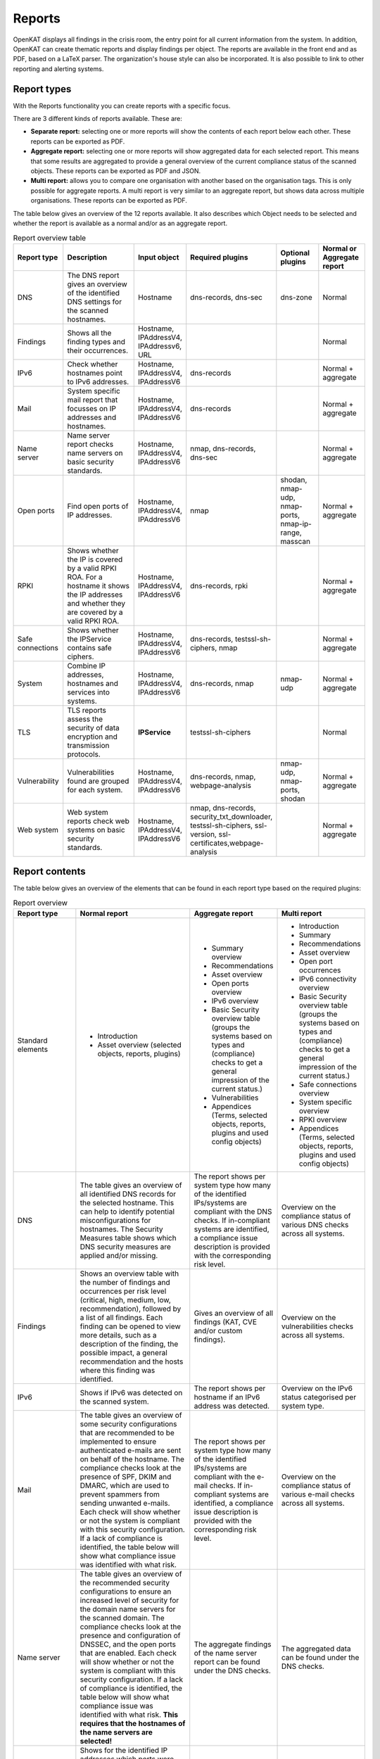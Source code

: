 Reports
=======

OpenKAT displays all findings in the crisis room, the entry point for all current information from the system. In addition, OpenKAT can create thematic reports and display findings per object. The reports are available in the front end and as PDF, based on a LaTeX parser. The organization's house style can also be incorporated. It is also possible to link to other reporting and alerting systems.

.. image:: img/report.png
  :alt: Report

Report types
************
With the Reports functionality you can create reports with a specific focus.

There are 3 different kinds of reports available. These are:

- **Separate report:** selecting one or more reports will show the contents of each report below each other. These reports can be exported as PDF.
- **Aggregate report:** selecting one or more reports will show aggregated data for each selected report. This means that some results are aggregated to provide a general overview of the current compliance status of the scanned objects. These reports can be exported as PDF and JSON.
- **Multi report:** allows you to compare one organisation with another based on the organisation tags. This is only possible for aggregate reports. A multi report is very similar to an aggregate report, but shows data across multiple organisations. These reports can be exported as PDF.

The table below gives an overview of the 12 reports available. It also describes which Object needs to be selected and whether the report is available as a normal and/or as an aggregate report.

.. list-table:: Report overview table
   :widths: 25 50 25 25 25 25
   :header-rows: 1

   * - Report type
     - Description
     - Input object
     - Required plugins
     - Optional plugins
     - Normal or Aggregate report
   * - DNS
     - The DNS report gives an overview of the identified DNS settings for the scanned hostnames.
     - Hostname
     - dns-records, dns-sec
     - dns-zone
     - Normal
   * - Findings
     - Shows all the finding types and their occurrences.
     - Hostname, IPAddressV4, IPAddressv6, URL
     -
     -
     - Normal
   * - IPv6
     - Check whether hostnames point to IPv6 addresses.
     - Hostname, IPAddressV4, IPAddressV6
     - dns-records
     -
     - Normal + aggregate
   * - Mail
     - System specific mail report that focusses on IP addresses and hostnames.
     - Hostname, IPAddressV4, IPAddressV6
     - dns-records
     -
     - Normal + aggregate
   * - Name server
     - Name server report checks name servers on basic security standards.
     - Hostname, IPAddressV4, IPAddressV6
     - nmap, dns-records, dns-sec
     -
     - Normal + aggregate
   * - Open ports
     - Find open ports of IP addresses.
     - Hostname, IPAddressV4, IPAddressV6
     - nmap
     - shodan, nmap-udp, nmap-ports, nmap-ip-range, masscan
     - Normal + aggregate
   * - RPKI
     - Shows whether the IP is covered by a valid RPKI ROA. For a hostname it shows the IP addresses and whether they are covered by a valid RPKI ROA.
     - Hostname, IPAddressV4, IPAddressV6
     - dns-records, rpki
     -
     - Normal + aggregate
   * - Safe connections
     - Shows whether the IPService contains safe ciphers.
     - Hostname, IPAddressV4, IPAddressV6
     - dns-records, testssl-sh-ciphers, nmap
     -
     - Normal + aggregate
   * - System
     - Combine IP addresses, hostnames and services into systems.
     - Hostname, IPAddressV4, IPAddressV6
     - dns-records, nmap
     - nmap-udp
     - Normal + aggregate
   * - TLS
     - TLS reports assess the security of data encryption and transmission protocols.
     - **IPService**
     - testssl-sh-ciphers
     -
     - Normal
   * - Vulnerability
     - Vulnerabilities found are grouped for each system.
     - Hostname, IPAddressV4, IPAddressV6
     - dns-records, nmap, webpage-analysis
     - nmap-udp, nmap-ports, shodan
     - Normal + aggregate
   * - Web system
     - Web system reports check web systems on basic security standards.
     - Hostname, IPAddressV4, IPAddressV6
     - nmap, dns-records, security_txt_downloader, testssl-sh-ciphers, ssl-version, ssl-certificates,webpage-analysis
     -
     - Normal + aggregate



Report contents
***************

The table below gives an overview of the elements that can be found in each report type based on the required plugins:

.. list-table:: Report overview
   :widths: 25 50 25 25
   :header-rows: 1

   * - Report type
     - Normal report
     - Aggregate report
     - Multi report
   * - Standard elements
     - * Introduction
       * Asset overview (selected objects, reports, plugins)
     - * Summary overview
       * Recommendations
       * Asset overview
       * Open ports overview
       * IPv6 overview
       * Basic Security overview table (groups the systems based on types and (compliance) checks to get a general impression of the current status.)
       * Vulnerabilities
       * Appendices (Terms, selected objects, reports, plugins and used config objects)
     - * Introduction
       * Summary
       * Recommendations
       * Asset overview
       * Open port occurrences
       * IPv6 connectivity overview
       * Basic Security overview table (groups the systems based on types and (compliance) checks to get a general impression of the current status.)
       * Safe connections overview
       * System specific overview
       * RPKI overview
       * Appendices (Terms, selected objects, reports, plugins and used config objects)
   * - DNS
     - The table gives an overview of all identified DNS records for the selected hostname. This can help to identify potential misconfigurations for hostnames. The Security Measures table shows which DNS security measures are applied and/or missing.
     - The report shows per system type how many of the identified IPs/systems are compliant with the DNS checks. If in-compliant systems are identified, a compliance issue description is provided with the corresponding risk level.
     - Overview on the compliance status of various DNS checks across all systems.
   * - Findings
     - Shows an overview table with the number of findings and occurrences per risk level (critical, high, medium, low, recommendation), followed by a list of all findings. Each finding can be opened to view more details, such as a description of the finding, the possible impact, a general recommendation and the hosts where this finding was identified.
     - Gives an overview of all findings (KAT, CVE and/or custom findings).
     - Overview on the vulnerabilities checks across all systems.
   * - IPv6
     - Shows if IPv6 was detected on the scanned system.
     - The report shows per hostname if an IPv6 address was detected.
     - Overview on the IPv6 status categorised per system type.
   * - Mail
     - The table gives an overview of some security configurations that are recommended to be implemented to ensure authenticated e-mails are sent on behalf of the hostname. The compliance checks look at the presence of SPF, DKIM and DMARC, which are used to prevent spammers from sending unwanted e-mails. Each check will show whether or not the system is compliant with this security configuration. If a lack of compliance is identified, the table below will show what compliance issue was identified with what risk.
     - The report shows per system type how many of the identified IPs/systems are compliant with the e-mail checks. If in-compliant systems are identified, a compliance issue description is provided with the corresponding risk level.
     - Overview on the compliance status of various e-mail checks across all systems.
   * - Name server
     - The table gives an overview of the recommended security configurations to ensure an increased level of security for the domain name servers for the scanned domain. The compliance checks look at the presence and configuration of DNSSEC, and the open ports that are enabled. Each check will show whether or not the system is compliant with this security configuration. If a lack of compliance is identified, the table below will show what compliance issue was identified with what risk. **This requires that the hostnames of the name servers are selected!**
     - The aggregate findings of the name server report can be found under the DNS checks.
     - The aggregated data can be found under the DNS checks.
   * - Open ports
     - Shows for the identified IP addresses which ports were found to be open and thus reachable. If available the table will show the IPv4 and/or IPv6 addresses, the hostname(s) and all open ports identified on both IPv4 and IPv6 (if available). Please note that you have to manually enable IPv6 support in Dockerized environments. See the docs on how to do this.
     - The report shows the open ports for all scanned IP addresses.
     - The table gives an overview on the number of occurrences for each open port.
   * - RPKI
     - The table gives an overview of the RPKI status for the selected domain. It currently shows if RPKI is available and if the data is not expired.
     - The table gives an overview of the RPKI status grouped per system type. It currently shows if RPKI is available and if the data is not expired.
     - The table gives an overview on the number of occurrences of the RPKI status grouped per system type. It currently shows if RPKI is available and if the data is not expired.
   * - Safe connections
     - The table gives an overview of some security configurations that are recommended to be implemented to ensure safe connections (encryption). The compliance checks look at the TLS protocols and TLS Ciphers offered by the system. Each check will show whether or not the system is compliant with this security configuration. If a lack of compliance is identified, the table below will show what compliance issue was identified with what risk.
     - The report shows per system type how many of the identified IPs/systems are compliant with the safe connections checks. If in-compliant systems are identified, a compliance issue description is provided with the corresponding risk level.
     - The table shows the number of occurrences matching the compliance checks.
   * - Systems
     - The table gives an overview of which system types were identified on the system. This is performed based on the identified open ports, which can have one or more of the following labels: DICOM, DNS, Mail, Web, Other.
     - For each identified system type all checks are grouped together.
     - Overview of the compliance checks grouped per system type with the number of occurrences.
   * - TLS
     - The table shows which TLS protocol versions and TLS ciphers were identified on the system, including the status of the identified data. This means that if outdated protocols (such as SSL3) are identified, the table will show a recommendation such as ‘Phase out’.
     - The aggregate findings of the TLS report can be found under the safe connections checks.
     - This data is aggregated under the safe connections checks.
   * - Vulnerability
     - The table gives an overview of the identified CVE's on the system.
     - The table gives an overview of the identified CVE's on the system.
     - The table gives an overview of the identified CVE's on the system.
   * - Web system
     - The table gives an overview of some basic security configurations that are recommended to be implemented. These checks are performed against the scanned systems/hosts.  Each check will show whether or not the system is compliant with this security configuration. If a lack of compliance is identified, the table below will show what compliance issue was identified with what risk.
     - The results of the web server checks against all web servers are grouped together and an overview is provided how many of the web servers are compliant with each check. If in-compliant systems are identified, a compliance issue description is provided with the corresponding risk level.
     - The number of occurrences for each web check are shown.

Report flow
***********
On the Reports page you can generate new reports and get an overview of all generated reports.
With the button 'Generate report' you get into the Report flow wizard, which can be used to choose your report, objects and plugins that are required for the report.
There are two ways to select objects. You can manually select objects, which will be static.
Or you can select a live set of objects by continuing with the selected filters.
The selected objects will then always be based on the selected filters at the time of generating the report.
And please note that enabling plugins during the report flow wizard will result in inaccurate data,
as the plugins will take some time before they have gathered and analyzed all data.
Check the Tasks page to verify that all tasks have completed.

Report naming
*************
When creating a report, two name formats are needed, one for the overall report and one for the underlying asset reports.
Every asset report consists of one input object and one report type (e.g. a DNS report for mispo.es).
The overall report contains all the asset reports and also has its own name.

Reports can be named dynamically based on their input objects and report type.
The following placeholders can be used to create dynamic report names:

.. list-table:: Name format
   :widths: 25 50 50
   :header-rows: 1

   * - Placeholder
     - (Overall) report name format
     - Asset report name format
   * - ${report_type}
     - Results in the report type of the overall report, depending on the flow that has been selected. Eg. 'Concatenated Report', 'Aggregate Report' or 'Multi Report'.
     - Results in the report type of the asset report. E.g. 'DNS Report', 'Mail Report', 'Vulnerability Report'.
   * - ${ooi}
     - If there's only one input object selected, this will show the input object. If multiple input objects have been selected, this placeholder will remain visible.
     - Always results in the input object of the asset report.
   * - ${oois_count}
     - Returns the total number of all underlying asset reports.
     - Always returns '1', since an asset report consists of 1 input object and 1 report type.

The pre-filled name formats are as follows:

- For the (overall) report: '${report_type} for ${oois_count}', which may result in, for example, 'Aggregate Report for 16 objects'
- For the asset reports: '${report_type} for ${ooi}', which will result in a different name for each asset report. E.g. 'DNS Report for mispo.es'

Besides these placeholders, it is also possible to use Python Strftime formats. For example, '%x' results in '01/01/25' and '%X' results in '07:06:05'.


Plugins
*******

Each report has both required and suggested plugins that are used to show data in the report. These plugins are shown in the report flow. You can still generate reports if not all required plugins are enabled, however a warning a message is shown and the generated report will show that not all required plugins were enabled at the time of generation.


Downloading and/or exporting a report
*************************************

The normal and multi report can be downloaded as PDF file. The aggregate report can be exported as a PDF and also as a JSON file. Just click the 'Download' or 'Export' button on the right. The JSON output can be used to create a Multi-Report and compare organisation sectors.


Generating a Multi Report
*************************

With the Multi report you can compare organisations, for example if both are similar health care institutions.
Create two organisations and make sure both organisations have data. For this tutorial they are named `CAT` and `DOG`.

#. In `CAT` generate an ‘Aggregate Report’ and export this to JSON format. Repeat this step for `DOG`.

#. Create a third organisation called `BIRD`.

#. In `BIRD`, go to Objects > Add > ‘Upload raw file’.

#. Upload both raw files (from `CAT` and `DOG`) using the mime-type openkat/report-data’. (the mime-type will be auto-prefilled if you navigate to the upload page from the report normalizer.

#. Click on ‘Reports’ and click on ‘Multi Report’.

#. Select the report data of the organisations `CAT` and `DOG` and follow the report flow steps to generate the report. If you do not see your uploaded reports please make sure you have cleared the filter first.



Troubleshooting
***************

When you do not see one (or more) of the reports options, please check the following things:

- Do you have the required object selected? (This is either the Hostname or IPService for all reports, except the findings report.)
- Does your selected object have sufficient clearance? Generally L2 or higher is required.
